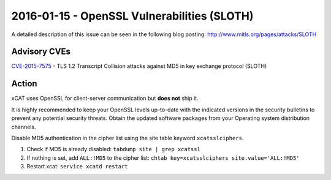2016-01-15 - OpenSSL Vulnerabilities (SLOTH)
============================================

A detailed description of this issue can be seen in the following blog posting: http://www.mitls.org/pages/attacks/SLOTH

Advisory CVEs
-------------

`CVE-2015-7575 <https://access.redhat.com/security/cve/CVE-2015-7575>`_ - TLS 1.2 Transcript Collision attacks against MD5 in key exchange protocol (SLOTH)

Action
------

xCAT uses OpenSSL for client-server communication but **does not** ship it.

It is highly recommended to keep your OpenSSL levels up-to-date with the indicated versions in the security bulletins to prevent any potential security threats. Obtain the updated software packages from your Operating system distribution channels.



Disable MD5 authentication in the cipher list using the site table keyword ``xcatsslciphers``.

1. Check if MD5 is already disabled: ``tabdump site | grep xcatssl``

2. If nothing is set, add ``ALL:!MD5`` to the cipher list:  ``chtab key=xcatsslciphers site.value='ALL:!MD5'``

3. Restart xcat:  ``service xcatd restart``


